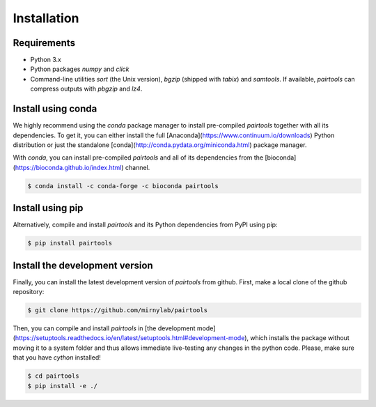 Installation
============

Requirements
------------

- Python 3.x
- Python packages `numpy` and `click`
- Command-line utilities `sort` (the Unix version), `bgzip` (shipped with `tabix`) 
  and `samtools`. If available, `pairtools` can compress outputs with `pbgzip` and `lz4`.

Install using conda
-------------------

We highly recommend using the `conda` package manager to install pre-compiled
`pairtools` together with all its dependencies. To get it, you can either 
install the full [Anaconda](https://www.continuum.io/downloads) Python 
distribution or just the standalone 
[conda](http://conda.pydata.org/miniconda.html) package manager.

With `conda`, you can install pre-compiled `pairtools` and all of its
dependencies from the [bioconda](https://bioconda.github.io/index.html) channel.

.. code-block:: bash

    $ conda install -c conda-forge -c bioconda pairtools

Install using pip
-----------------

Alternatively, compile and install `pairtools` and its Python dependencies from
PyPI using pip:

.. code-block:: bash

    $ pip install pairtools


Install the development version
-------------------------------

Finally, you can install the latest development version of `pairtools` from
github. First, make a local clone of the github repository:

.. code-block:: bash

    $ git clone https://github.com/mirnylab/pairtools 

Then, you can compile and install `pairtools` in 
[the development mode](https://setuptools.readthedocs.io/en/latest/setuptools.html#development-mode), 
which installs the package without moving it to a system folder and thus allows
immediate live-testing any changes in the python code. Please, make sure that you 
have `cython` installed!

.. code-block:: bash

    $ cd pairtools 
    $ pip install -e ./


